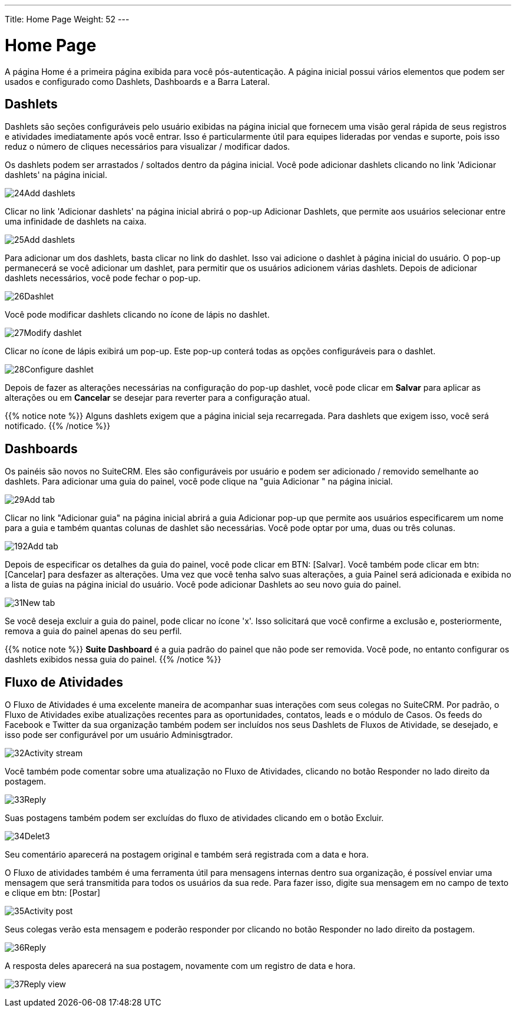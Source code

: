 ---
Title: Home Page
Weight: 52
---

:experimental:   ////this is here to allow btn:[]syntax used below

:imagesdir: /images/en/user

= Home Page

A página Home é a primeira página exibida para você
pós-autenticação. A página inicial possui vários elementos que podem ser usados
e configurado como Dashlets, Dashboards e a Barra Lateral.

== Dashlets

Dashlets são seções configuráveis ​​pelo usuário exibidas na página inicial que
fornecem uma visão geral rápida de seus registros e atividades imediatamente após você
entrar. Isso é particularmente útil para equipes lideradas por vendas e suporte, pois
isso reduz o número de cliques necessários para visualizar / modificar dados.

Os dashlets podem ser arrastados / soltados dentro da página inicial. Você pode adicionar
dashlets clicando no link 'Adicionar dashlets' na página inicial.

image:24Add_dashlets.png[title="Add Dashlets"]

Clicar no link 'Adicionar dashlets' na página inicial abrirá o pop-up 
Adicionar Dashlets, que permite aos usuários selecionar entre uma infinidade de
dashlets na caixa.

image:25Add_dashlets.png[title="Dashlet Selection"]

Para adicionar um dos dashlets, basta clicar no link do dashlet. Isso vai
adicione o dashlet à página inicial do usuário. O pop-up permanecerá se você adicionar
um dashlet, para permitir que os usuários adicionem várias dashlets. Depois de adicionar
dashlets necessários, você pode fechar o pop-up.

image:26Dashlet.png[title="Dashlet"]

Você pode modificar dashlets clicando no ícone de lápis no
dashlet.

image:27Modify_dashlet.png[title="Modify dashlet"]

Clicar no ícone de lápis exibirá um pop-up. Este pop-up conterá
todas as opções configuráveis ​​para o dashlet.

image:28Configure_dashlet.png[title="Configure dashlet"]

Depois de fazer as alterações necessárias na configuração do
pop-up dashlet, você pode clicar em btn:[Salvar] para aplicar as alterações ou em btn:[Cancelar] se desejar
para reverter para a configuração atual.

{{% notice note %}}
Alguns dashlets exigem que a página inicial seja recarregada. Para dashlets
que exigem isso, você será notificado.
{{% /notice %}}

== Dashboards

Os painéis são novos no SuiteCRM. Eles são configuráveis ​​por usuário e podem
ser adicionado / removido semelhante ao dashlets. Para adicionar uma guia do painel, você pode
clique na "guia Adicionar " na página inicial.

image:29Add_tab.png[title="Add tab"]

Clicar no link "Adicionar guia" na página inicial abrirá a guia Adicionar
pop-up que permite aos usuários especificarem um nome para a guia e também quantas
colunas de dashlet são necessárias. Você pode optar por uma, duas ou três colunas.

image:192Add_tab.png[title="Add tab"]

Depois de especificar os detalhes da guia do painel, você pode clicar em
BTN: [Salvar]. Você também pode clicar em btn: [Cancelar] para desfazer as alterações. Uma vez que você tenha
salvo suas alterações, a guia Painel será adicionada e exibida no
a lista de guias na página inicial do usuário. Você pode adicionar Dashlets ao seu novo
guia do painel.

image:31New_tab.png[title="New tab"]

Se você deseja excluir a guia do painel, pode clicar no ícone 'x'.
Isso solicitará que você confirme a exclusão e, posteriormente,
remova a guia do painel apenas do seu perfil.

{{% notice note %}}
*Suite Dashboard*
é a guia padrão do painel que não pode ser removida. Você pode, no entanto
configurar os dashlets exibidos nessa guia do painel.
{{% /notice %}}

== Fluxo de Atividades

O Fluxo de Atividades é uma excelente maneira de acompanhar suas
interações com seus colegas no SuiteCRM. Por padrão, o Fluxo de Atividades
exibe atualizações recentes para as oportunidades, contatos, leads e o módulo de Casos. Os feeds do Facebook e Twitter da sua organização também podem ser
incluídos nos seus Dashlets de Fluxos de Atividade, se desejado, e isso pode ser
configurável por um usuário Adminisgtrador.

image:32Activity_stream.png[title="Activity stream"]

Você também pode comentar sobre uma atualização no Fluxo de Atividades,
clicando no botão Responder no lado direito da postagem.

image:33Reply.png[title="Reply to post"]

Suas postagens também podem ser excluídas do fluxo de atividades clicando em
o botão Excluir.

image:34Delet3.png[title="Delete post"]

Seu comentário aparecerá na postagem original e também será registrada com a data e hora.

O Fluxo de atividades também é uma ferramenta útil para mensagens internas dentro
sua organização, é possível enviar uma mensagem que será
transmitida para todos os usuários da sua rede. Para fazer isso, digite sua mensagem em
no campo de texto e clique em btn: [Postar]

image:35Activity_post.png[title="Activity Stream post"]

Seus colegas verão esta mensagem e poderão responder por
clicando no botão Responder no lado direito da postagem.

image:36Reply.png[title="Activity Stream reply"]

A resposta deles aparecerá na sua postagem, novamente com um registro de data e hora.

image:37Reply_view.png[title="Post reply"]

